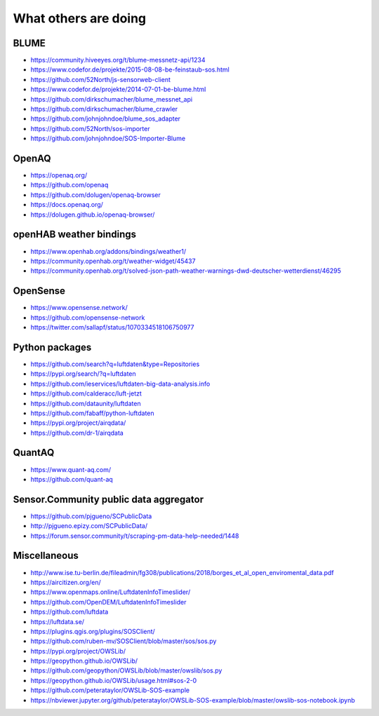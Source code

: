 *********************
What others are doing
*********************


BLUME
=====
- https://community.hiveeyes.org/t/blume-messnetz-api/1234
- https://www.codefor.de/projekte/2015-08-08-be-feinstaub-sos.html
- https://github.com/52North/js-sensorweb-client
- https://www.codefor.de/projekte/2014-07-01-be-blume.html
- https://github.com/dirkschumacher/blume_messnet_api
- https://github.com/dirkschumacher/blume_crawler
- https://github.com/johnjohndoe/blume_sos_adapter
- https://github.com/52North/sos-importer
- https://github.com/johnjohndoe/SOS-Importer-Blume

OpenAQ
======
- https://openaq.org/
- https://github.com/openaq
- https://github.com/dolugen/openaq-browser
- https://docs.openaq.org/
- https://dolugen.github.io/openaq-browser/

openHAB weather bindings
========================
- https://www.openhab.org/addons/bindings/weather1/
- https://community.openhab.org/t/weather-widget/45437
- https://community.openhab.org/t/solved-json-path-weather-warnings-dwd-deutscher-wetterdienst/46295

OpenSense
=========
- https://www.opensense.network/
- https://github.com/opensense-network
- https://twitter.com/sallapf/status/1070334518106750977

Python packages
===============
- https://github.com/search?q=luftdaten&type=Repositories
- https://pypi.org/search/?q=luftdaten
- https://github.com/ieservices/luftdaten-big-data-analysis.info
- https://github.com/calderacc/luft-jetzt
- https://github.com/dataunity/luftdaten
- https://github.com/fabaff/python-luftdaten
- https://pypi.org/project/airqdata/
- https://github.com/dr-1/airqdata

QuantAQ
=======
- https://www.quant-aq.com/
- https://github.com/quant-aq

Sensor.Community public data aggregator
=======================================
- https://github.com/pjgueno/SCPublicData
- http://pjgueno.epizy.com/SCPublicData/
- https://forum.sensor.community/t/scraping-pm-data-help-needed/1448

Miscellaneous
=============
- http://www.ise.tu-berlin.de/fileadmin/fg308/publications/2018/borges_et_al_open_enviromental_data.pdf
- https://aircitizen.org/en/
- https://www.openmaps.online/LuftdatenInfoTimeslider/
- https://github.com/OpenDEM/LuftdatenInfoTimeslider
- https://github.com/luftdata
- https://luftdata.se/
- https://plugins.qgis.org/plugins/SOSClient/
- https://github.com/ruben-mv/SOSClient/blob/master/sos/sos.py
- https://pypi.org/project/OWSLib/
- https://geopython.github.io/OWSLib/
- https://github.com/geopython/OWSLib/blob/master/owslib/sos.py
- https://geopython.github.io/OWSLib/usage.html#sos-2-0
- https://github.com/peterataylor/OWSLib-SOS-example
- https://nbviewer.jupyter.org/github/peterataylor/OWSLib-SOS-example/blob/master/owslib-sos-notebook.ipynb
